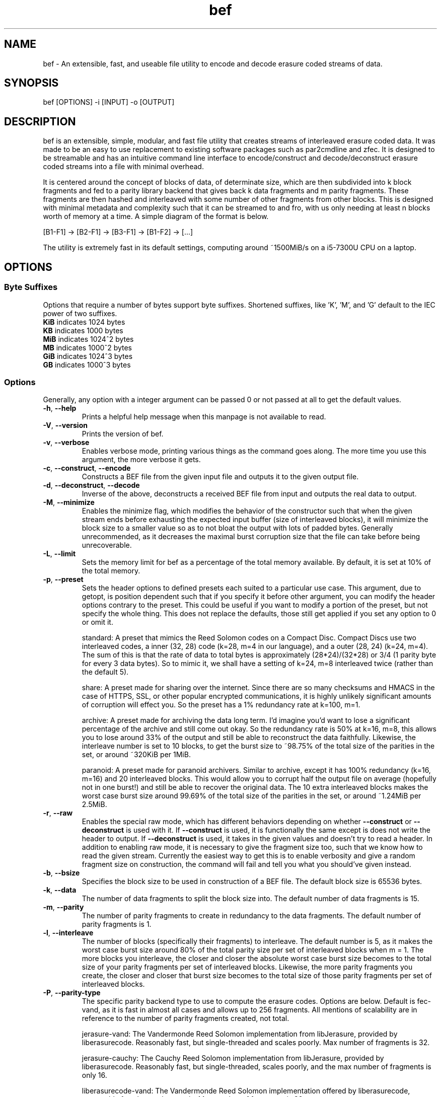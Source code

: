 .TH "bef" "1" "6 Apr 2024" "bef v0.3.0" "User Commands"
.P
.SH "NAME"
bef \- An extensible, fast, and useable file utility to encode and decode erasure coded streams of data.
.P
.SH "SYNOPSIS"
.P
.nf
bef [OPTIONS] -i [INPUT] -o [OUTPUT]
.P
.SH "DESCRIPTION"
bef is an extensible, simple, modular, and fast file utility that creates streams of interleaved erasure coded data. It was made to be an easy to use replacement to existing software packages such as par2cmdline and zfec. It is designed to be streamable and has an intuitive command line interface to encode/construct and decode/deconstruct erasure coded streams into a file with minimal overhead.
.P
It is centered around the concept of blocks of data, of determinate size, which are then subdivided into k block fragments and fed to a parity library backend that gives back k data fragments and m parity fragments. These fragments are then hashed and interleaved with some number of other fragments from other blocks. This is designed with minimal metadata and complexity such that it can be streamed to and fro, with us only needing at least n blocks worth of memory at a time. A simple diagram of the format is below.
.P
[B1-F1] -> [B2-F1] -> [B3-F1] -> [B1-F2] -> [...]
.P
The utility is extremely fast in its default settings, computing around ~1500MiB/s on a i5-7300U CPU on a laptop.
.P
.SH "OPTIONS"
.SS "Byte Suffixes"
Options that require a number of bytes support byte suffixes. Shortened suffixes, like 'K', 'M', and 'G' default to the IEC power of two suffixes.
.TP
\fBKiB\fR indicates 1024 bytes
.TP
\fBKB\fR indicates 1000 bytes
.TP
\fBMiB\fR indicates 1024^2 bytes
.TP
\fBMB\fR indicates 1000^2 bytes
.TP
\fBGiB\fR indicates 1024^3 bytes
.TP
\fBGB\fR indicates 1000^3 bytes
.SS "Options"
Generally, any option with a integer argument can be passed 0 or not passed at all to get the default values.
.TP
\fB\-h\fR, \fB\-\-help\fR
Prints a helpful help message when this manpage is not available to read.
.TP
\fB\-V\fR, \fB\-\-version\fR
Prints the version of bef.
.TP
\fB\-v\fR, \fB\-\-verbose\fR
Enables verbose mode, printing various things as the command goes along. The more time you use this argument, the more verbose it gets.
.TP
\fB\-c\fR, \fB\-\-construct\fR, \fB\-\-encode\fR
Constructs a BEF file from the given input file and outputs it to the given output file.
.TP
\fB\-d\fR, \fB\-\-deconstruct\fR, \fB\-\-decode\fR
Inverse of the above, deconstructs a received BEF file from input and outputs the real data to output.
.TP
\fB\-M\fR, \fB\-\-minimize\fR
Enables the minimize flag, which modifies the behavior of the constructor such that when the given stream ends before exhausting the expected input buffer (size of interleaved blocks), it will minimize the block size to a smaller value so as to not bloat the output with lots of padded bytes. Generally unrecommended, as it decreases the maximal burst corruption size that the file can take before being unrecoverable.
.TP
\fB\-L\fR, \fB\-\-limit\fR
Sets the memory limit for bef as a percentage of the total memory available. By default, it is set at 10% of the total memory.
.TP
\fB\-p\fR, \fB\-\-preset\fR
Sets the header options to defined presets each suited to a particular use case. This argument, due to getopt, is position dependent such that if you specify it before other argument, you can modify the header options contrary to the preset. This could be useful if you want to modify a portion of the preset, but not specify the whole thing. This does not replace the defaults, those still get applied if you set any option to 0 or omit it.
.IP
standard: A preset that mimics the Reed Solomon codes on a Compact Disc. Compact Discs use two interleaved codes, a inner (32, 28) code (k=28, m=4 in our language), and a outer (28, 24) (k=24, m=4). The sum of this is that the rate of data to total bytes is approximately (28*24)/(32*28) or 3/4 (1 parity byte for every 3 data bytes). So to mimic it, we shall have a setting of k=24, m=8 interleaved twice (rather than the default 5).
.IP
share: A preset made for sharing over the internet. Since there are so many checksums and HMACS in the case of HTTPS, SSL, or other popular encrypted communications, it is highly unlikely significant amounts of corruption will effect you. So the preset has a 1% redundancy rate at k=100, m=1.
.IP
archive: A preset made for archiving the data long term. I'd imagine you'd want to lose a significant percentage of the archive and still come out okay. So the redundancy rate is 50% at k=16, m=8, this allows you to lose around 33% of the output and still be able to reconstruct the data faithfully. Likewise, the interleave number is set to 10 blocks, to get the burst size to ~98.75% of the total size of the parities in the set, or around ~320KiB per 1MiB.
.IP
paranoid: A preset made for paranoid archivers. Similar to archive, except it has 100% redundancy (k=16, m=16) and 20 interleaved blocks. This would allow you to corrupt half the output file on average (hopefully not in one burst!) and still be able to recover the original data. The 10 extra interleaved blocks makes the worst case burst size around 99.69% of the total size of the parities in the set, or around ~1.24MiB per 2.5MiB.
.TP
\fB\-r\fR, \fB\-\-raw\fR
Enables the special raw mode, which has different behaviors depending on whether \fB\-\-construct\fR or \fB\-\-deconstruct\fR is used with it. If \fB\-\-construct\fR is used, it is functionally the same except is does not write the header to output. If \fB\-\-deconstruct\fR is used, it takes in the given values and doesn't try to read a header. In addition to enabling raw mode, it is necessary to give the fragment size too, such that we know how to read the given stream. Currently the easiest way to get this is to enable verbosity and give a random fragment size on construction, the command will fail and tell you what you should've given instead.
.TP
\fB\-b\fR, \fB\-\-bsize\fR
Specifies the block size to be used in construction of a BEF file. The default block size is 65536 bytes.
.TP
\fB\-k\fR, \fB\-\-data\fR
The number of data fragments to split the block size into. The default number of data fragments is 15.
.TP
\fB\-m\fR, \fB\-\-parity\fR
The number of parity fragments to create in redundancy to the data fragments. The default number of parity fragments is 1.
.TP
\fB\-l\fR, \fB\-\-interleave\fR
The number of blocks (specifically their fragments) to interleave. The default number is 5, as it makes the worst case burst size around 80% of the total parity size per set of interleaved blocks when m = 1. The more blocks you interleave, the closer and closer the absolute worst case burst size becomes to the total size of your parity fragments per set of interleaved blocks. Likewise, the more parity fragments you create, the closer and closer that burst size becomes to the total size of those parity fragments per set of interleaved blocks.
.TP
\fB\-P\fR, \fB\-\-parity-type\fR
The specific parity backend type to use to compute the erasure codes. Options are below. Default is fec-vand, as it is fast in almost all cases and allows up to 256 fragments. All mentions of scalability are in reference to the number of parity fragments created, not total.
.IP
jerasure-vand: The Vandermonde Reed Solomon implementation from libJerasure, provided by liberasurecode. Reasonably fast, but single-threaded and scales poorly. Max number of fragments is 32.
.IP
jerasure-cauchy: The Cauchy Reed Solomon implementation from libJerasure, provided by liberasurecode. Reasonably fast, but single-threaded, scales poorly, and the max number of fragments is only 16.
.IP
liberasurecode-vand: The Vandermonde Reed Solomon implementation offered by liberasurecode, reasonably fast, but scales poorly. Max number of fragments is 32.
.IP
intel-vand: The Vandermonde Reed Solomon implementation offered by Intel's ISA-L, provided by liberasurecode. Very fast and scales reasonably well. Max number of fragments is 32.
.IP
intel-cauchy: The Cauchy Reed Solomon implementation offered by Intel's ISA-L, provided by liberasurecode. Very fast and scales reasonably well. Max number of fragments is 32.
.IP
fec-vand: The Vandermonde Reed Solomon implementation offered by zfec's modified libfec library. Extremely fast and scales well. Max number of fragments is 256.
.IP
cm256-cauchy: The Cauchy Reed Solomon implementation offered by cm256cc. Extremely fast and scales well, but not as well as fec-vand. Max number of fragments is 256.
.IP
openfec-vand: The Vandermonde Reed Solomon implementation offered by OpenFEC. Extremely fast, but single-threaded and scales poorly. Max number of fragments is 256.
.IP
leopard: The Reed Solomon implemented by Chris Taylor's Leopard. Uses a FFT instead of a Vandermonde Matrix, and is extremely fast and scales incredibly well. Max number of fragments is 65536, but k must be greater than or equal to m and likewise must be greater than or equal to two, or put simply, 2 <= k <= m, k + m <= 65536.
.IP
wirehair: The Fountain Code implemented by Chris Taylor's Wirehair. Reasonably fast (not as fast as Leopard or zfec) and scales scaringly well. This is the most scalable of all the parities currently offered, with the restriction that k <= 64000. Max number of fragments is 129535 (64000+65535).
.TP
\fB\-H\fR, \fB\-\-hash-type\fR
The specific hash backend type to use to compute the fragment and header hashes. At this moment, the size of these hashes are at most 256 bits. The options are below, and the default is xxhash as it is exceptionally fast. If one desires cryptographic security against evil corruption, then the best recommendation is either BLAKE3 for a good compromise on speed or SHA256/SHA512 (SHA512 is faster on 64bit machines).
.IP
none: No hash, living life dangerously
.IP
sha1: Uses the SHA1 hash algorithm, provided by OpenSSL.
.IP
sha256: Uses the SHA256 hash algorithm, provided by OpenSSL.
.IP
sha512: Uses the SHA512 hash algorithm, provided by OpenSSL.
.IP
sha3: Uses the SHA3 hash algorithm, provided by OpenSSL.
.IP
blake2s: Uses the BLAKE2S hash algorithm, provied by OpenSSL.
.IP
blake2b: Uses the BLAKE2B hash algorithm, provided by OpenSSL.
.IP
blake3: Uses the BLAKE3 hash algorithm, provied by BLAKE3-team's c implementation of BLAKE3
.IP
md5: Uses the MD5 hash algorithm, provided by OpenSSL.
.IP
crc32: Uses the CRC32 checksum, provided by zlib or zlib-ng.
.IP
crc32c: Uses the CRC32C checksum, provided by SSE4.2 on Intel and AMD machines.
.IP
xxhash: Uses the xxHash hash algorithm, provided by xxHash and a mandatory dependency.
.TP
\fB-T\fR, \fB\-\-threads\fR
Sets the number of threads that are used to encode/decode concurrently. A given value of 0 is equivalent to the minimum of either the number of interleaved blocks or the number of threads available. By default, bef will only use one thread. Currently multithreading support is implemented via OpenMP.
.TP
\fB\-i\fR, \fB\-\-input\fR
The given input file to read from. If none are given, then by default it will read from STDIN.
.TP
\fB\-o\fR, \fB\-\-output\fR
The given output file to write to. If none are given, then by default it will write to STDOUT. Warning, by default the file given will be truncated.
.SH "SEE ALSO"
\fBpar2\fR(1)
.SH "BUGS"
Report bugs at: https://github.com/gbletr42/bef/issues
.SH "AUTHOR"
gbletr42
